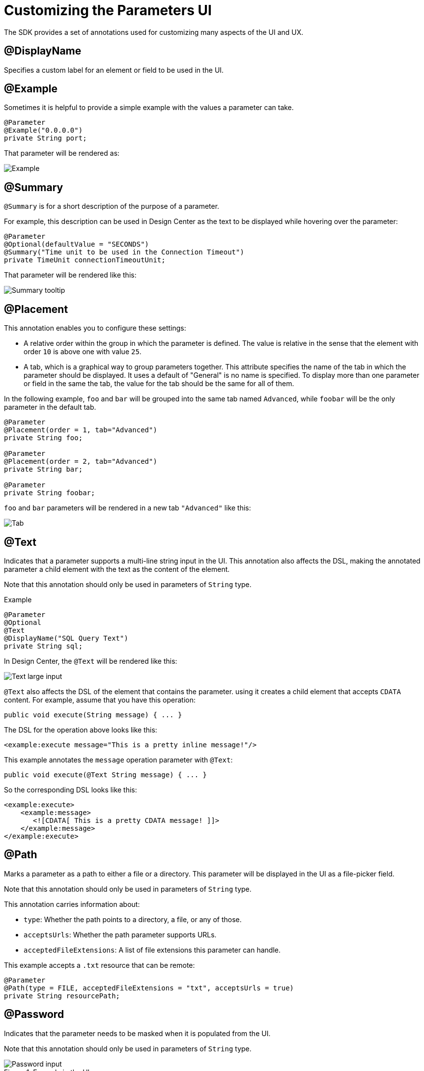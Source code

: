 = Customizing the Parameters UI

The SDK provides a set of annotations used for customizing many aspects of the UI and UX.

== @DisplayName

Specifies a custom label for an element or field to be used in the UI.

== @Example

Sometimes it is helpful to provide a simple example with the values a parameter can take.

[source, java, linenums]
----
@Parameter
@Example("0.0.0.0")
private String port;
----

That parameter will be rendered as:

image::parameters/example.png[Example]

== @Summary

`@Summary` is for a short description of the purpose of a parameter.

For example, this description can be used in Design Center as the text to be displayed while hovering over the parameter:

[source, java, linenums]
----
@Parameter
@Optional(defaultValue = "SECONDS")
@Summary("Time unit to be used in the Connection Timeout")
private TimeUnit connectionTimeoutUnit;
----

That parameter will be rendered like this:

image::parameters/summary.png[Summary tooltip]

== @Placement

This annotation enables you to configure these settings:

* A relative order within the group in which the parameter is defined. The value is relative in the sense that the element with order `10` is above one with value `25`.

* A tab, which is a graphical way to group parameters together. This attribute specifies the name of the tab in which the parameter should be displayed. It uses a default of "General" is no name is specified. To display more than one parameter or field in the same the tab, the value for the tab should be the same for all of them.

In the following example, `foo` and `bar` will be grouped into the same tab named `Advanced`, while `foobar` will be the only parameter in the default tab.

[source, java, linenums]
----
@Parameter
@Placement(order = 1, tab="Advanced")
private String foo;

@Parameter
@Placement(order = 2, tab="Advanced")
private String bar;

@Parameter
private String foobar;
----

`foo` and `bar` parameters will be rendered in a new tab `"Advanced"` like this:

image::parameters/placement-tab.png[Tab]

== @Text

Indicates that a parameter supports a multi-line string input in the UI. This annotation also affects the DSL, making the annotated parameter a child element with the text as the content of the element.

Note that this annotation should only be used in parameters of `String` type.

.Example
[source, java, linenums]
----
@Parameter
@Optional
@Text
@DisplayName("SQL Query Text")
private String sql;
----

In Design Center, the `@Text` will be rendered like this:

image::parameters/text.png[Text large input]

`@Text` also affects the DSL of the element that contains the parameter. using it creates a child element that accepts `CDATA` content. For example, assume that you have this operation:

[source, java, lineums]
----
public void execute(String message) { ... }
----

The DSL for the operation above looks like this:

[source, xml, lineums]
----
<example:execute message="This is a pretty inline message!"/>
----

This example annotates the `message` operation parameter with `@Text`:

[source, java, lineums]
----
public void execute(@Text String message) { ... }
----

So the corresponding DSL looks like this:

[source, xml, lineums]
----
<example:execute>
    <example:message>
       <![CDATA[ This is a pretty CDATA message! ]]>
    </example:message>
</example:execute>
----

== @Path

Marks a parameter as a path to either a file or a directory. This parameter will be displayed in the UI as a file-picker field.

Note that this annotation should only be used in parameters of `String` type.

This annotation carries information about:

* `type`: Whether the path points to a directory, a file, or any of those.
* `acceptsUrls`: Whether the path parameter supports URLs.
* `acceptedFileExtensions`: A list of file extensions this parameter can handle.

This example accepts a `.txt` resource that can be remote:

[source, java, lineums]
----
@Parameter
@Path(type = FILE, acceptedFileExtensions = "txt", acceptsUrls = true)
private String resourcePath;
----

== @Password

Indicates that the parameter needs to be masked when it is populated from the UI.

Note that this annotation should only be used in parameters of `String` type.

.Example in the UI
image::parameters/password.png[Password input]

== Putting It All Together

This example uses features explained above:

[source, java, lineums]
----
@Parameter
@Placement(order = 3, tab="Additional information")
@Example("My name is Max the Mule and I love MuleSoft!")
@DisplayName("User biography")
@Summary("Information related to the user\'s life")
@Text
private String biography;
----
